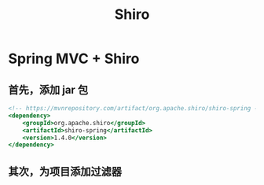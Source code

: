 #+TITLE: Shiro


* Spring MVC + Shiro
** 首先，添加 jar 包

#+BEGIN_SRC sgml
  <!-- https://mvnrepository.com/artifact/org.apache.shiro/shiro-spring -->
  <dependency>
      <groupId>org.apache.shiro</groupId>
      <artifactId>shiro-spring</artifactId>
      <version>1.4.0</version>
  </dependency>
#+END_SRC

** 其次，为项目添加过滤器


